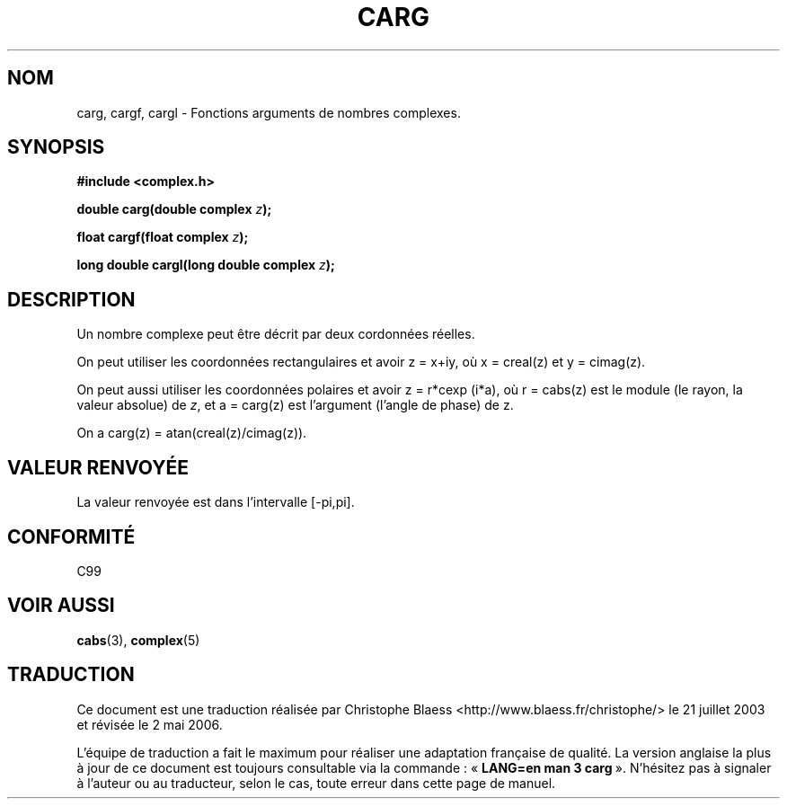 .\" Copyright 2002 Walter Harms (walter.harms@informatik.uni-oldenburg.de)
.\" Distributed under GPL
.\"
.\" Traduction Christophe Blaess <ccb@club-internet.fr>
.\" 21/07/2003 - LDP-1.57
.\" Màj 27/06/2005 LDP-1.60
.\" Màj 01/05/2006 LDP-1.67.1
.\"
.TH CARG 3 "28 juillet 2002" LDP "Manuel du programmeur Linux"
.SH NOM
carg, cargf, cargl \- Fonctions arguments de nombres complexes.
.SH SYNOPSIS
.B #include <complex.h>
.sp
.BI "double carg(double complex " z ");"
.sp
.BI "float cargf(float complex " z ");"
.sp
.BI "long double cargl(long double complex " z ");"
.sp
.SH DESCRIPTION
Un nombre complexe peut être décrit par deux cordonnées réelles.
.LP
On peut utiliser les coordonnées rectangulaires et avoir z\ =\ x+iy,
où x\ =\ creal(z) et y\ =\ cimag(z).
.LP
On peut aussi utiliser les coordonnées polaires et avoir z\ =\ r*cexp\ (i*a),
où r\ =\ cabs(z) est le module (le rayon, la valeur absolue) de
.IR z ,
et a\ =\ carg(z) est l'argument (l'angle de phase) de z.
.LP
On a carg(z)\ =\ atan(creal(z)/cimag(z)).
.SH "VALEUR RENVOYÉE"
La valeur renvoyée est dans l'intervalle [-pi,pi].
.SH "CONFORMITÉ"
C99
.SH "VOIR AUSSI"
.BR cabs (3),
.BR complex (5)
.SH TRADUCTION
.PP
Ce document est une traduction réalisée par Christophe Blaess
<http://www.blaess.fr/christophe/> le 21\ juillet\ 2003
et révisée le 2\ mai\ 2006.
.PP
L'équipe de traduction a fait le maximum pour réaliser une adaptation
française de qualité. La version anglaise la plus à jour de ce document est
toujours consultable via la commande\ : «\ \fBLANG=en\ man\ 3\ carg\fR\ ».
N'hésitez pas à signaler à l'auteur ou au traducteur, selon le cas, toute
erreur dans cette page de manuel.
